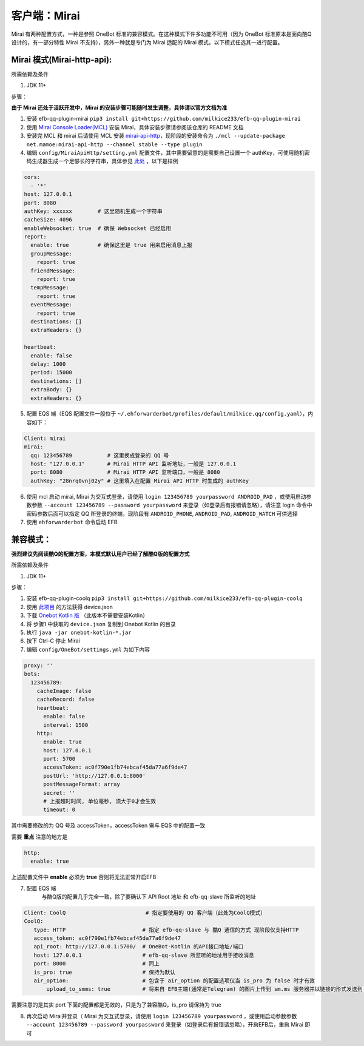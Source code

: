 客户端：Mirai
====================================

Mirai 有两种配置方式，一种是参照 OneBot 标准的兼容模式。在这种模式下许多功能不可用（因为 OneBot 标准原本是面向酷Q设计的，有一部分特性 Mirai 不支持），另外一种就是专门为 Mirai 适配的 Mirai 模式。以下模式任选其一进行配置。

Mirai 模式(Mirai-http-api):
-------------------------------------

所需依赖及条件

1. JDK 11+

步骤：

**由于 Mirai 还处于活跃开发中，Mirai 的安装步骤可能随时发生调整，具体请以官方文档为准**

1. 安装 efb-qq-plugin-mirai ``pip3 install git+https://github.com/milkice233/efb-qq-plugin-mirai``

2. 使用 `Mirai Console Loader(MCL) <https://github.com/iTXTech/mirai-console-loader>`_ 安装 Mirai，具体安装步骤请参阅该仓库的 README 文档

3. 安装完 MCL 和 mirai 后请使用 MCL 安装 `mirai-api-http <https://github.com/project-mirai/mirai-api-http>`_，现阶段的安装命令为 ``./mcl --update-package net.mamoe:mirai-api-http --channel stable --type plugin``

4. 编辑 ``config/MiraiApiHttp/setting.yml`` 配置文件，其中需要留意的是需要自己设置一个 authKey，可使用随机密码生成器生成一个足够长的字符串，具体参见 `此处 <https://github.com/project-mirai/mirai-api-http#%E5%BC%80%E5%A7%8B%E4%BD%BF%E7%94%A8>`_ ，以下是样例

.. code:: yml

    cors:
      - '*'
    host: 127.0.0.1
    port: 8080
    authKey: xxxxxx        # 这里随机生成一个字符串
    cacheSize: 4096
    enableWebsocket: true  # 确保 Websocket 已经启用
    report:
      enable: true         # 确保这里是 true 用来启用消息上报
      groupMessage:
        report: true
      friendMessage:
        report: true
      tempMessage:
        report: true
      eventMessage:
        report: true
      destinations: []
      extraHeaders: {}

    heartbeat:
      enable: false
      delay: 1000
      period: 15000
      destinations: []
      extraBody: {}
      extraHeaders: {}

5. 配置 EQS 端（EQS 配置文件一般位于 ``~/.ehforwarderbot/profiles/default/milkice.qq/config.yaml``），内容如下：

.. code:: yml

    Client: mirai
    mirai:
      qq: 123456789           # 这里换成登录的 QQ 号
      host: "127.0.0.1"       # Mirai HTTP API 监听地址，一般是 127.0.0.1
      port: 8080              # Mirai HTTP API 监听端口，一般是 8080
      authKey: "28nrq0vnj02y" # 这里填入在配置 Mirai API HTTP 时生成的 authKey

6. 使用 mcl 启动 mirai, Mirai 为交互式登录，请使用 ``login 123456789 yourpassword ANDROID_PAD`` ，或使用启动参数参数 ``--account 123456789 --password yourpassword`` 来登录（如登录后有报错请忽略），请注意 login 命令中密码参数后面可以指定 QQ 所登录的终端，现阶段有 ``ANDROID_PHONE``, ``ANDROID_PAD``, ``ANDROID_WATCH`` 可供选择

7. 使用 ``ehforwarderbot`` 命令启动 EFB


兼容模式：
-------------------------------------
**强烈建议先阅读酷Q的配置方案，本模式默认用户已经了解酷Q版的配置方式**

所需依赖及条件

1. JDK 11+

步骤：

1. 安装 efb-qq-plugin-coolq ``pip3 install git+https://github.com/milkice233/efb-qq-plugin-coolq``

2. 使用 `此项目 <https://github.com/project-mirai/mirai-login-solver-selenium/blob/master/README.md>`_ 的方法获得 device.json

3. 下载 `Onebot Kotlin 版 <https://github.com/yyuueexxiinngg/onebot-kotlin/releases>`_  （此版本不需要安装Kotlin）

4. 将 步骤1 中获取的 ``device.json`` 复制到 Onebot Kotlin 的目录

5. 执行 ``java -jar onebot-kotlin-*.jar``

6. 按下 Ctrl-C 停止 Mirai

7. 编辑 ``config/OneBot/settings.yml`` 为如下内容

.. code:: yml

    proxy: ''
    bots:
      123456789:
        cacheImage: false
        cacheRecord: false
        heartbeat:
          enable: false
          interval: 1500
        http:
          enable: true
          host: 127.0.0.1
          port: 5700
          accessToken: ac0f790e1fb74ebcaf45da77a6f9de47
          postUrl: 'http://127.0.0.1:8000'
          postMessageFormat: array
          secret: ''
          # 上报超时时间, 单位毫秒, 须大于0才会生效
          timeout: 0

其中需要修改的为 QQ 号及 accessToken，accessToken 需与 EQS 中的配置一致

需要 **重点** 注意的地方是

.. code:: yml

        http:
          enable: true

上述配置文件中 **enable** 必须为 **true** 否则将无法正常开启EFB

7. 配置 EQS 端
    与酷Q版的配置几乎完全一致，除了要确认下 API Root 地址 和 efb-qq-slave 所监听的地址

.. code:: yaml

    Client: CoolQ                         # 指定要使用的 QQ 客户端（此处为CoolQ模式）
    CoolQ:
       type: HTTP                        # 指定 efb-qq-slave 与 酷Q 通信的方式 现阶段仅支持HTTP
       access_token: ac0f790e1fb74ebcaf45da77a6f9de47
       api_root: http://127.0.0.1:5700/  # OneBot-Kotlin 的API接口地址/端口
       host: 127.0.0.1                   # efb-qq-slave 所监听的地址用于接收消息
       port: 8000                        # 同上
       is_pro: true                      # 保持为默认
       air_option:                       # 包含于 air_option 的配置选项仅当 is_pro 为 false 时才有效
           upload_to_smms: true          # 将来自 EFB主端(通常是Telegram) 的图片上传到 sm.ms 服务器并以链接的形式发送到 QQ 端

需要注意的是其实 port 下面的配置都是无效的，只是为了兼容酷Q，is_pro 请保持为 true

8. 再次启动 Mirai并登录（ Mirai 为交互式登录，请使用 ``login 123456789 yourpassword`` ，或使用启动参数参数 ``--account 123456789 --password yourpassword`` 来登录（如登录后有报错请忽略），开启EFB后，重启 Mirai 即可

